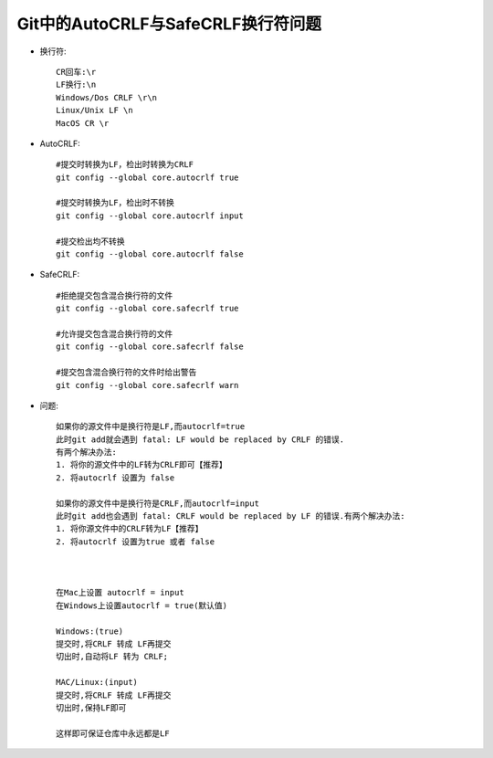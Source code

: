 Git中的AutoCRLF与SafeCRLF换行符问题
----------------------------------------
* 换行符::

    CR回车:\r
    LF换行:\n
    Windows/Dos CRLF \r\n
    Linux/Unix LF \n
    MacOS CR \r

* AutoCRLF::

    #提交时转换为LF，检出时转换为CRLF
    git config --global core.autocrlf true

    #提交时转换为LF，检出时不转换
    git config --global core.autocrlf input

    #提交检出均不转换
    git config --global core.autocrlf false

* SafeCRLF::

    #拒绝提交包含混合换行符的文件
    git config --global core.safecrlf true

    #允许提交包含混合换行符的文件
    git config --global core.safecrlf false

    #提交包含混合换行符的文件时给出警告
    git config --global core.safecrlf warn


* 问题::

    如果你的源文件中是换行符是LF,而autocrlf=true
    此时git add就会遇到 fatal: LF would be replaced by CRLF 的错误.
    有两个解决办法:
    1. 将你的源文件中的LF转为CRLF即可【推荐】
    2. 将autocrlf 设置为 false

    如果你的源文件中是换行符是CRLF,而autocrlf=input
    此时git add也会遇到 fatal: CRLF would be replaced by LF 的错误.有两个解决办法:
    1. 将你源文件中的CRLF转为LF【推荐】
    2. 将autocrlf 设置为true 或者 false



    在Mac上设置 autocrlf = input
    在Windows上设置autocrlf = true(默认值)

    Windows:(true)
    提交时,将CRLF 转成 LF再提交
    切出时,自动将LF 转为 CRLF;

    MAC/Linux:(input)
    提交时,将CRLF 转成 LF再提交
    切出时,保持LF即可

    这样即可保证仓库中永远都是LF
